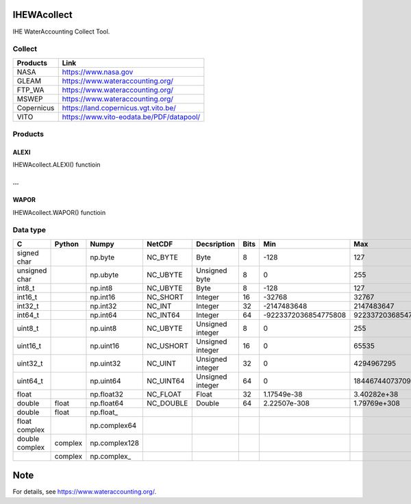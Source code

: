 .. -*- mode: rst -*-

|CoverAlls|_ |Travis|_ |ReadTheDocs|_ |DockerHub|_ |PyPI|_

.. |CoverAlls| image:: https://coveralls.io/repos/github/wateraccounting/IHEWAcollect/badge.svg?branch=master
.. _CoverAlls: https://coveralls.io/github/wateraccounting/IHEWAcollect?branch=master

.. |Travis| image:: https://travis-ci.org/wateraccounting/IHEWAcollect.svg?branch=master
.. _Travis: https://travis-ci.org/wateraccounting/IHEWAcollect

.. |ReadTheDocs| image:: https://readthedocs.org/projects/ihewacollect/badge/?version=latest
.. _ReadTheDocs: https://ihewacollect.readthedocs.io/en/latest/

.. |DockerHub| image:: https://img.shields.io/docker/cloud/build/wateraccounting/ihewacollect
.. _DockerHub: https://hub.docker.com/r/wateraccounting/ihewacollect

.. |PyPI| image:: https://img.shields.io/pypi/v/IHEWAcollect
.. _PyPI: https://pypi.org/project/IHEWAcollect/


IHEWAcollect
============

IHE WaterAccounting Collect Tool.

Collect
-------

+------------+------------------------------------------+
| Products   | Link                                     |
+============+==========================================+
| NASA       | https://www.nasa.gov                     |
+------------+------------------------------------------+
| GLEAM      | https://www.wateraccounting.org/         |
+------------+------------------------------------------+
| FTP_WA     | https://www.wateraccounting.org/         |
+------------+------------------------------------------+
| MSWEP      | https://www.wateraccounting.org/         |
+------------+------------------------------------------+
| Copernicus | https://land.copernicus.vgt.vito.be/     |
+------------+------------------------------------------+
| VITO       | https://www.vito-eodata.be/PDF/datapool/ |
+------------+------------------------------------------+

Products
--------

ALEXI
^^^^^

IHEWAcollect.ALEXI() functioin

...
^^^

WAPOR
^^^^^

IHEWAcollect.WAPOR() functioin

Data type
---------

+----------------+---------+---------------+-----------+------------------+------+----------------------+----------------------+
| C              | Python  | Numpy         | NetCDF    | Decsription      | Bits | Min                  | Max                  |
+================+=========+===============+===========+==================+======+======================+======================+
| signed char    |         | np.byte       | NC_BYTE   | Byte             | 8    | -128                 | 127                  |
+----------------+---------+---------------+-----------+------------------+------+----------------------+----------------------+
| unsigned char  |         | np.ubyte      | NC_UBYTE  | Unsigned byte    | 8    | 0                    | 255                  |
+----------------+---------+---------------+-----------+------------------+------+----------------------+----------------------+
| int8_t         |         | np.int8       | NC_UBYTE  | Byte             | 8    | -128                 | 127                  |
+----------------+---------+---------------+-----------+------------------+------+----------------------+----------------------+
| int16_t        |         | np.int16      | NC_SHORT  | Integer          | 16   | -32768               | 32767                |
+----------------+---------+---------------+-----------+------------------+------+----------------------+----------------------+
| int32_t        |         | np.int32      | NC_INT    | Integer          | 32   | -2147483648          | 2147483647           |
+----------------+---------+---------------+-----------+------------------+------+----------------------+----------------------+
| int64_t        |         | np.int64      | NC_INT64  | Integer          | 64   | -9223372036854775808 | 9223372036854775807  |
+----------------+---------+---------------+-----------+------------------+------+----------------------+----------------------+
| uint8_t        |         | np.uint8      | NC_UBYTE  | Unsigned integer | 8    | 0                    | 255                  |
+----------------+---------+---------------+-----------+------------------+------+----------------------+----------------------+
| uint16_t       |         | np.uint16     | NC_USHORT | Unsigned integer | 16   | 0                    | 65535                |
+----------------+---------+---------------+-----------+------------------+------+----------------------+----------------------+
| uint32_t       |         | np.uint32     | NC_UINT   | Unsigned integer | 32   | 0                    | 4294967295           |
+----------------+---------+---------------+-----------+------------------+------+----------------------+----------------------+
| uint64_t       |         | np.uint64     | NC_UINT64 | Unsigned integer | 64   | 0                    | 18446744073709551615 |
+----------------+---------+---------------+-----------+------------------+------+----------------------+----------------------+
| float          |         | np.float32    | NC_FLOAT  | Float            | 32   | 1.17549e-38          | 3.40282e+38          |
+----------------+---------+---------------+-----------+------------------+------+----------------------+----------------------+
| double         | float   | np.float64    | NC_DOUBLE | Double           | 64   | 2.22507e-308         | 1.79769e+308         |
+----------------+---------+---------------+-----------+------------------+------+----------------------+----------------------+
| double         | float   | np.float\_    |           |                  |      |                      |                      |
+----------------+---------+---------------+-----------+------------------+------+----------------------+----------------------+
| float complex  |         | np.complex64  |           |                  |      |                      |                      |
+----------------+---------+---------------+-----------+------------------+------+----------------------+----------------------+
| double complex | complex | np.complex128 |           |                  |      |                      |                      |
+----------------+---------+---------------+-----------+------------------+------+----------------------+----------------------+
|                | complex | np.complex\_  |           |                  |      |                      |                      |
+----------------+---------+---------------+-----------+------------------+------+----------------------+----------------------+


Note
====

For details, see https://www.wateraccounting.org/.
